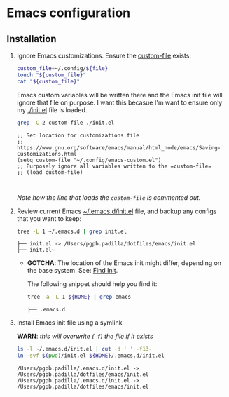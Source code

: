 #+PROPERTY: header-args:bash :results verbatim

* Emacs configuration
** Installation

   1. Ignore Emacs customizations. Ensure the [[https://www.gnu.org/software/emacs/manual/html_node/emacs/Saving-Customizations.html][custom-file]] exists:

      #+begin_src bash :var file="emacs-custom.el"
        custom_file=~/.config/${file}
        touch "${custom_file}"
        cat "${custom_file}"
      #+end_src
      
      Emacs custom variables will be written there and the Emacs init
      file will ignore that file on purpose. I want this becasue I'm
      want to ensure only my [[file:init.el][./init.el]] file is loaded.

      #+begin_src bash
        grep -C 2 custom-file ./init.el
      #+end_src

      #+RESULTS:
      : ;; Set location for customizations file
      : ;; https://www.gnu.org/software/emacs/manual/html_node/emacs/Saving-Customizations.html
      : (setq custom-file "~/.config/emacs-custom.el")
      : ;; Purposely ignore all variables written to the =custom-file=
      : ;; (load custom-file)
      : 
      :

      /Note how the line that loads the =custom-file= is commented out./

   2. Review current Emacs [[file:init.el][~/.emacs.d/init.el]] file, and backup any
      configs that you want to keep:

      #+begin_src bash
        tree -L 1 ~/.emacs.d | grep init.el
      #+end_src

      #+RESULTS:
      : ├── init.el -> /Users/pgpb.padilla/dotfiles/emacs/init.el
      : ├── init.el~

      - *GOTCHA*: The location of the Emacs init might differ, depending
      	on the base system. See: [[https://www.gnu.org/software/emacs/manual/html_node/emacs/Find-Init.html][Find Init]].
      	
      	The following snippet should help you find it:
      	
      	#+begin_src bash
      	  tree -a -L 1 ${HOME} | grep emacs
      	#+end_src
      	
      	#+RESULTS:
      	: ├── .emacs.d

   3. Install Emacs init file using a symlink

      *WARN*: /this will overwrite (=-f=) the file if it exists/

      #+begin_src bash
        ls -l ~/.emacs.d/init.el | cut -d ' ' -f13-
        ln -svf $(pwd)/init.el ${HOME}/.emacs.d/init.el
      #+end_src

      #+RESULTS:
      : /Users/pgpb.padilla/.emacs.d/init.el -> /Users/pgpb.padilla/dotfiles/emacs/init.el
      : /Users/pgpb.padilla/.emacs.d/init.el -> /Users/pgpb.padilla/dotfiles/emacs/init.el


